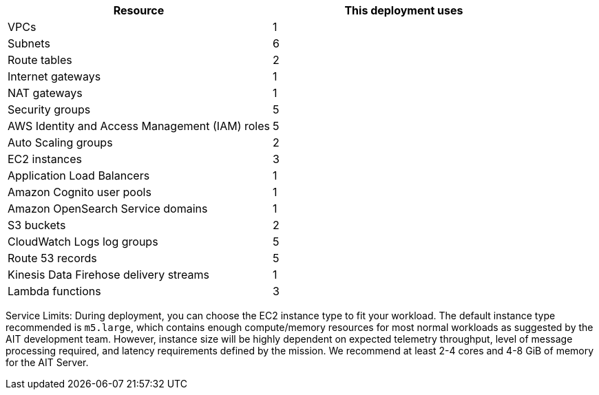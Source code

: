 // Replace the <n> in each row to specify the number of resources used in this deployment. Remove the rows for resources that aren’t used.

|===
|Resource |This deployment uses

| VPCs | 1
| Subnets | 6
| Route tables | 2
| Internet gateways | 1
| NAT gateways | 1
| Security groups | 5
| AWS Identity and Access Management (IAM) roles | 5
| Auto Scaling groups | 2
| EC2 instances | 3
| Application Load Balancers | 1
| Amazon Cognito user pools | 1
| Amazon OpenSearch Service domains | 1
| S3 buckets | 2
| CloudWatch Logs log groups | 5
| Route 53 records | 5
| Kinesis Data Firehose delivery streams | 1
| Lambda functions | 3
|===

// TODO: for AWS team - what header should be used here? Is "Service Limits" correct?
Service Limits:
During deployment, you can choose the EC2 instance type to fit your workload. The default instance type recommended is `m5.large`, which contains enough compute/memory resources for most normal workloads as suggested by the AIT development team. However, instance size will be highly dependent on expected telemetry throughput, level of message processing required, and latency requirements defined by the mission. We recommend at least 2-4 cores and 4-8 GiB of memory for the AIT Server.
